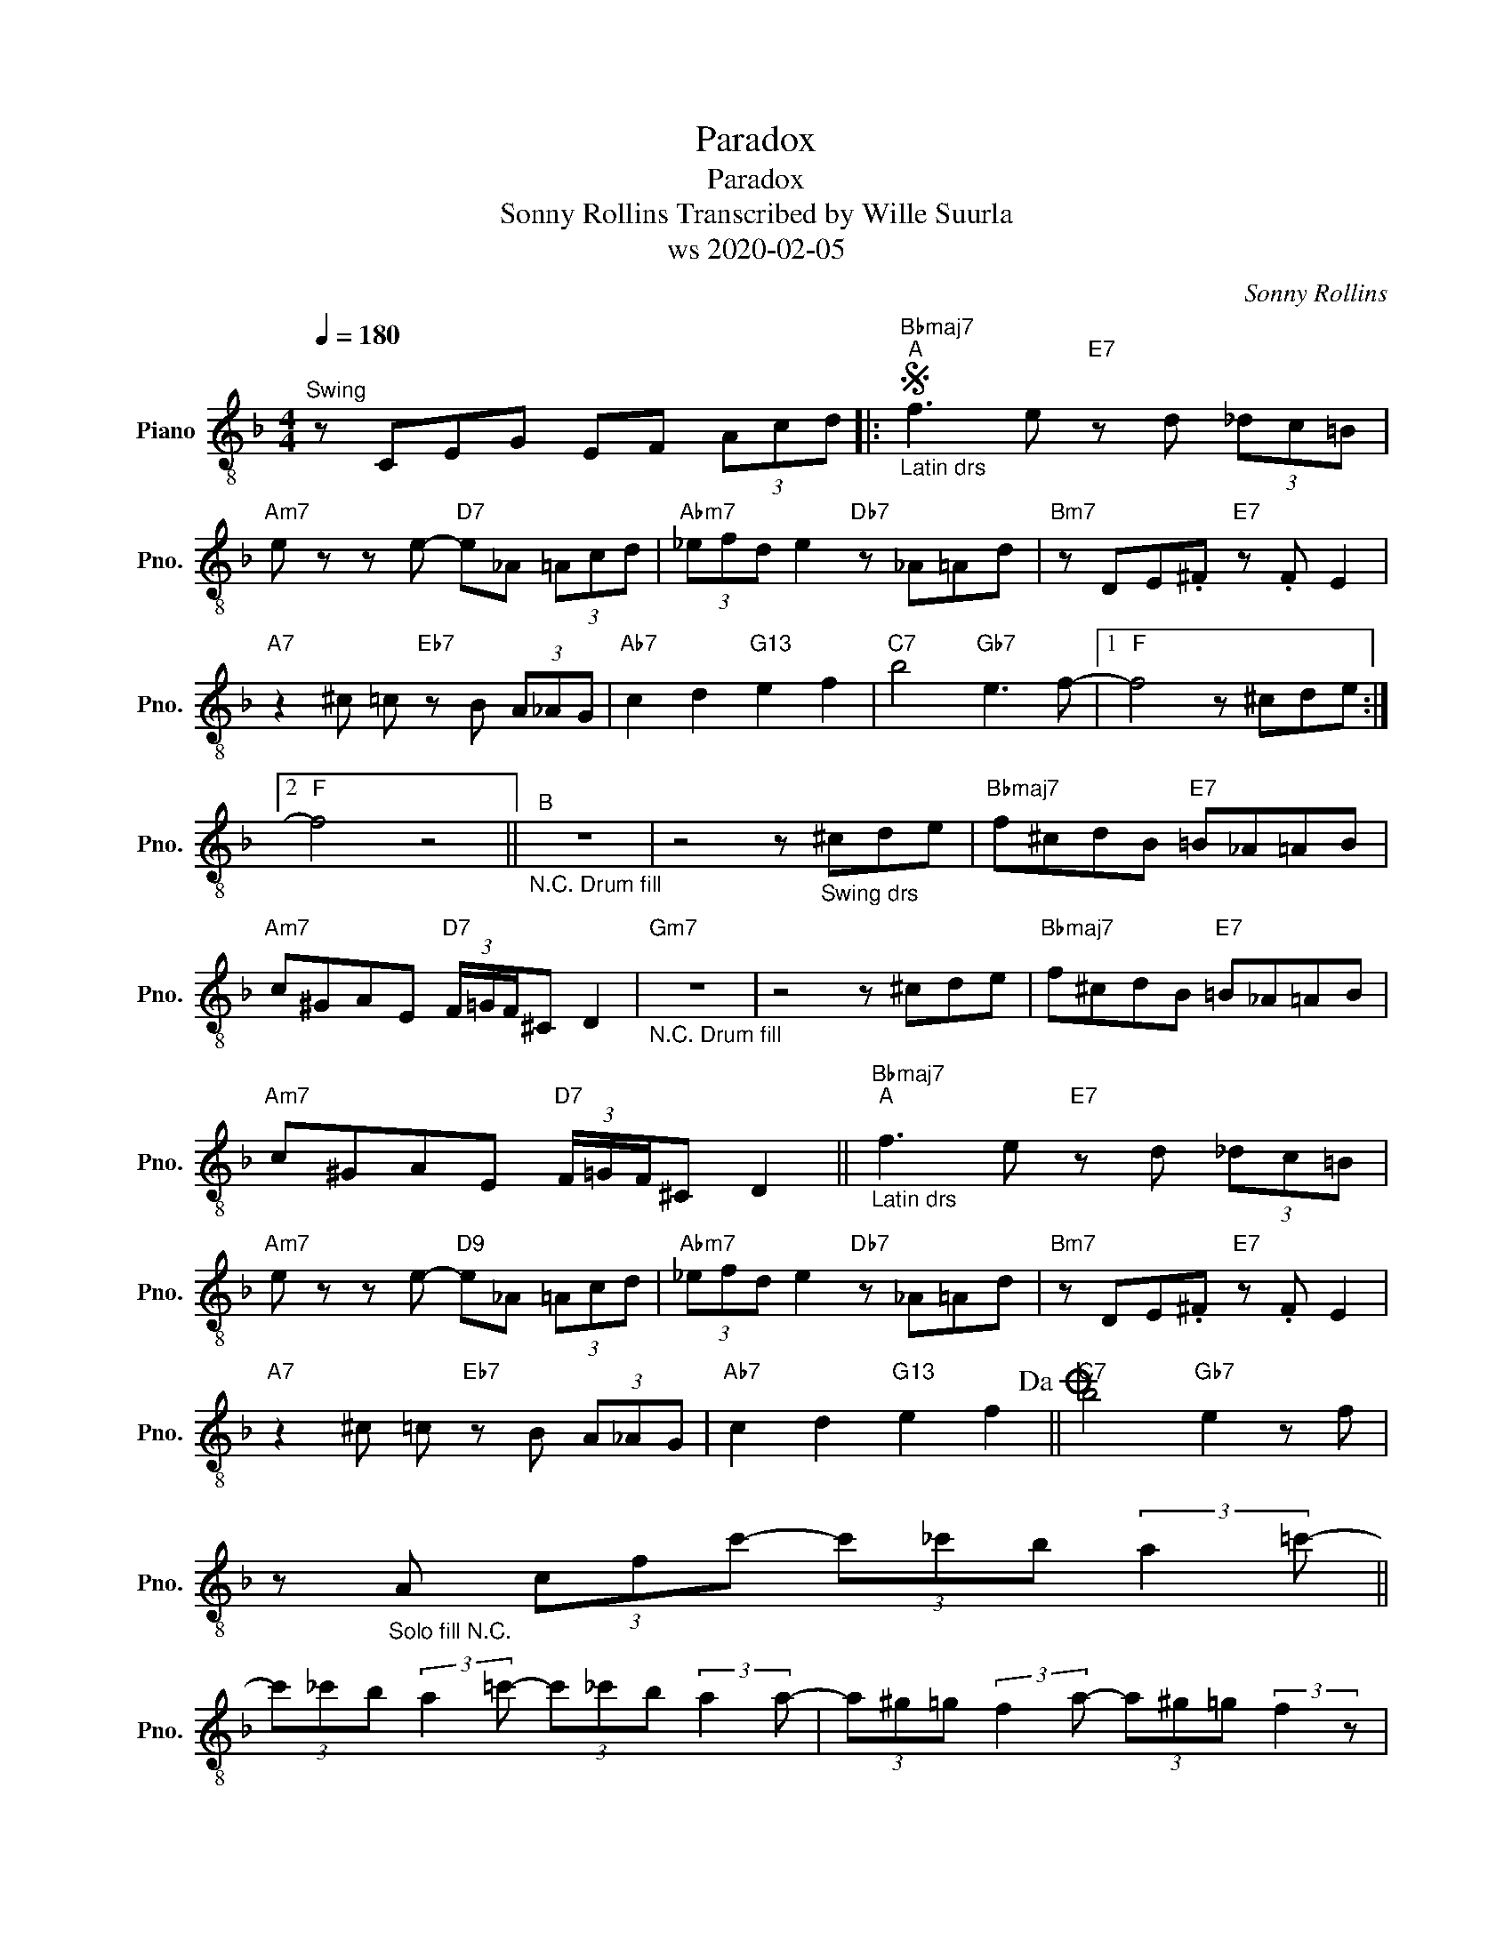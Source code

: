 X:1
T:Paradox
T:Paradox
T:Sonny Rollins Transcribed by Wille Suurla 
T:ws 2020-02-05
C:Sonny Rollins
Z:ws 2020-02-05
L:1/8
Q:1/4=180
M:4/4
K:F
V:1 treble-8 nm="Piano" snm="Pno."
V:1
"^Swing" z CEG EF (3Acd |:S"Bbmaj7""^A""_Latin drs" f3 e"E7" z d (3_dc=B | %2
"Am7" e z z e-"D7" e_A (3=Acd |"Abm7" (3_efd e2"Db7" z _A=Ad |"Bm7" z DE.^F"E7" z .F E2 | %5
"A7" z2 ^c =c"Eb7" z B (3A_AG |"Ab7" c2 d2"G13" e2 f2 |"C7" b4"Gb7" e3 f- |1"F" f4 z ^cde :|2 %9
"F" f4 z4 ||"_N.C. Drum fill""^B" z8 | z4 z"_Swing drs" ^cde |"Bbmaj7" f^cdB"E7" =B_A=AB | %13
"Am7" c^GAE"D7" (3F/=G/F/^C D2 |"Gm7""_N.C. Drum fill" z8 | z4 z ^cde |"Bbmaj7" f^cdB"E7" =B_A=AB | %17
"Am7" c^GAE"D7" (3F/=G/F/^C D2 ||"Bbmaj7""^A""_Latin drs" f3 e"E7" z d (3_dc=B | %19
"Am7" e z z e-"D9" e_A (3=Acd |"Abm7" (3_efd e2"Db7" z _A=Ad |"Bm7" z DE.^F"E7" z .F E2 | %22
"A7" z2 ^c =c"Eb7" z B (3A_AG |"Ab7" c2 d2"G13" e2 f2!dacoda! ||"C7" b4"Gb7" e2 z f | %25
 z"_Solo fill N.C." A (3cfc'- (3c'_c'b (3:2:2a2 =c'- || %26
 (3c'_c'b (3:2:2a2 =c'- (3c'_c'b (3:2:2a2 a- | (3a^g=g (3:2:2f2 a- (3a^g=g (3:2:2f2 z | %28
 z _dfa fdAF!D.S.! ||O"C7" b4"Gb7" e3 f- |"F" f8 |] %31

